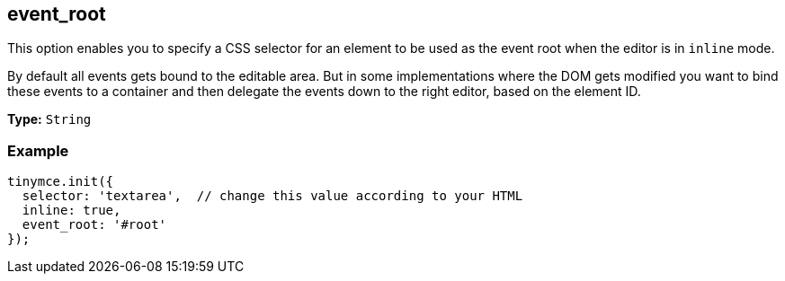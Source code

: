 [[event_root]]
== event_root

This option enables you to specify a CSS selector for an element to be used as the event root when the editor is in `inline` mode.

By default all events gets bound to the editable area. But in some implementations where the DOM gets modified you want to bind these events to a container and then delegate the events down to the right editor, based on the element ID.

*Type:* `String`

=== Example

[source,js]
----
tinymce.init({
  selector: 'textarea',  // change this value according to your HTML
  inline: true,
  event_root: '#root'
});
----
